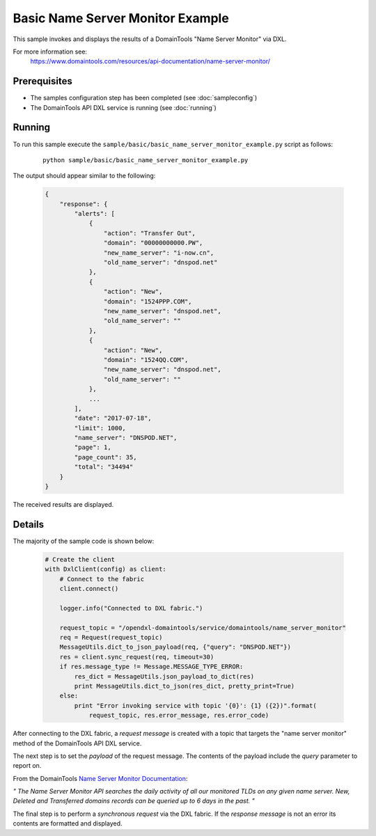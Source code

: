 Basic Name Server Monitor Example
=================================

This sample invokes and displays the results of a DomainTools "Name Server Monitor" via DXL.

For more information see:
    https://www.domaintools.com/resources/api-documentation/name-server-monitor/

Prerequisites
*************
* The samples configuration step has been completed (see :doc:`sampleconfig`)
* The DomainTools API DXL service is running (see :doc:`running`)

Running
*******

To run this sample execute the ``sample/basic/basic_name_server_monitor_example.py`` script as follows:

     .. parsed-literal::

        python sample/basic/basic_name_server_monitor_example.py


The output should appear similar to the following:

    .. code-block:: python

        {
            "response": {
                "alerts": [
                    {
                        "action": "Transfer Out",
                        "domain": "00000000000.PW",
                        "new_name_server": "i-now.cn",
                        "old_name_server": "dnspod.net"
                    },
                    {
                        "action": "New",
                        "domain": "1524PPP.COM",
                        "new_name_server": "dnspod.net",
                        "old_name_server": ""
                    },
                    {
                        "action": "New",
                        "domain": "1524QQ.COM",
                        "new_name_server": "dnspod.net",
                        "old_name_server": ""
                    },
                    ...
                ],
                "date": "2017-07-18",
                "limit": 1000,
                "name_server": "DNSPOD.NET",
                "page": 1,
                "page_count": 35,
                "total": "34494"
            }
        }

The received results are displayed.

Details
*******

The majority of the sample code is shown below:

    .. code-block:: python

        # Create the client
        with DxlClient(config) as client:
            # Connect to the fabric
            client.connect()

            logger.info("Connected to DXL fabric.")

            request_topic = "/opendxl-domaintools/service/domaintools/name_server_monitor"
            req = Request(request_topic)
            MessageUtils.dict_to_json_payload(req, {"query": "DNSPOD.NET"})
            res = client.sync_request(req, timeout=30)
            if res.message_type != Message.MESSAGE_TYPE_ERROR:
                res_dict = MessageUtils.json_payload_to_dict(res)
                print MessageUtils.dict_to_json(res_dict, pretty_print=True)
            else:
                print "Error invoking service with topic '{0}': {1} ({2})".format(
                    request_topic, res.error_message, res.error_code)


After connecting to the DXL fabric, a `request message` is created with a topic that targets the "name server monitor" method
of the DomainTools API DXL service.

The next step is to set the `payload` of the request message. The contents of the payload include the `query` parameter
to report on.

From the DomainTools `Name Server Monitor Documentation <https://www.domaintools.com/resources/api-documentation/name-server-monitor/>`_:

`"
The Name Server Monitor API searches the daily activity of all our monitored TLDs on any given name server. New, Deleted
and Transferred domains records can be queried up to 6 days in the past.
"`

The final step is to perform a `synchronous request` via the DXL fabric. If the `response message` is not an error
its contents are formatted and displayed.

